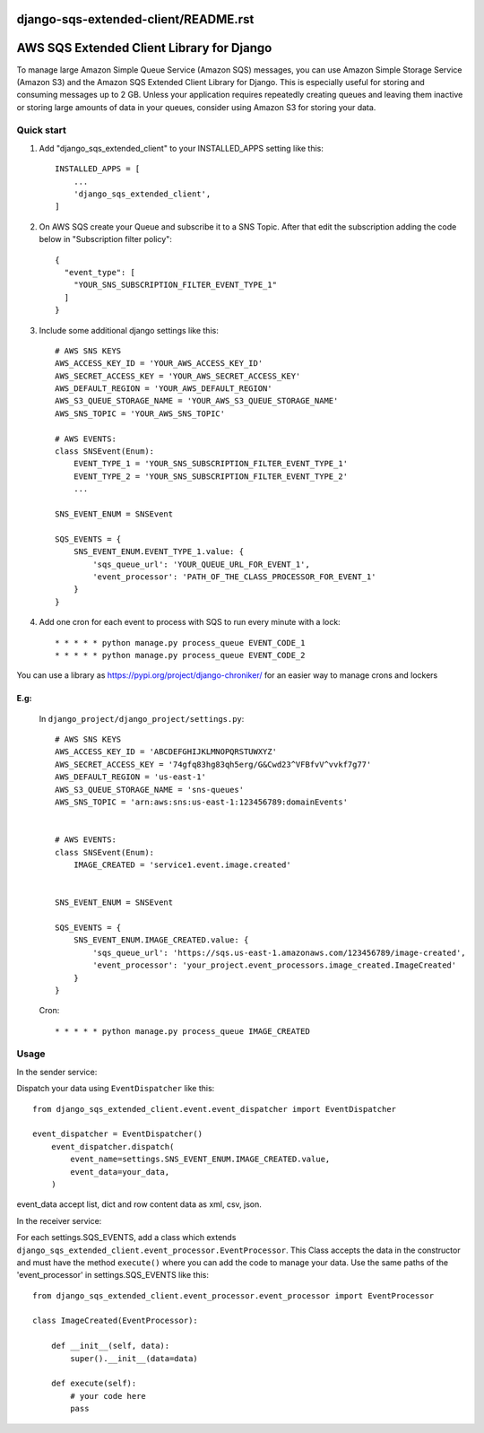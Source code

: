 django-sqs-extended-client/README.rst
=====================================
AWS SQS Extended Client Library for Django
==========================================

To manage large Amazon Simple Queue Service (Amazon SQS) messages,
you can use Amazon Simple Storage Service (Amazon S3) and the Amazon SQS Extended Client Library for Django.
This is especially useful for storing and consuming messages up to 2 GB.
Unless your application requires repeatedly creating queues and leaving them inactive or storing large amounts of data in your queues, consider using Amazon S3 for storing your data.


Quick start
-----------

1. Add "django_sqs_extended_client" to your INSTALLED_APPS setting like this::

    INSTALLED_APPS = [
        ...
        'django_sqs_extended_client',
    ]

2. On AWS SQS create your Queue and subscribe it to a SNS Topic. After that edit the subscription adding the code below in "Subscription filter policy"::

    {
      "event_type": [
        "YOUR_SNS_SUBSCRIPTION_FILTER_EVENT_TYPE_1"
      ]
    }

3. Include some additional django settings like this::

    # AWS SNS KEYS
    AWS_ACCESS_KEY_ID = 'YOUR_AWS_ACCESS_KEY_ID'
    AWS_SECRET_ACCESS_KEY = 'YOUR_AWS_SECRET_ACCESS_KEY'
    AWS_DEFAULT_REGION = 'YOUR_AWS_DEFAULT_REGION'
    AWS_S3_QUEUE_STORAGE_NAME = 'YOUR_AWS_S3_QUEUE_STORAGE_NAME'
    AWS_SNS_TOPIC = 'YOUR_AWS_SNS_TOPIC'

    # AWS EVENTS:
    class SNSEvent(Enum):
        EVENT_TYPE_1 = 'YOUR_SNS_SUBSCRIPTION_FILTER_EVENT_TYPE_1'
        EVENT_TYPE_2 = 'YOUR_SNS_SUBSCRIPTION_FILTER_EVENT_TYPE_2'
        ...

    SNS_EVENT_ENUM = SNSEvent

    SQS_EVENTS = {
        SNS_EVENT_ENUM.EVENT_TYPE_1.value: {
            'sqs_queue_url': 'YOUR_QUEUE_URL_FOR_EVENT_1',
            'event_processor': 'PATH_OF_THE_CLASS_PROCESSOR_FOR_EVENT_1'
        }
    }


4. Add one cron for each event to process with SQS to run every minute with a lock::

    * * * * * python manage.py process_queue EVENT_CODE_1
    * * * * * python manage.py process_queue EVENT_CODE_2

You can use a library as https://pypi.org/project/django-chroniker/ for an easier way to manage crons and lockers

E.g:
....
        In ``django_project/django_project/settings.py``::

            # AWS SNS KEYS
            AWS_ACCESS_KEY_ID = 'ABCDEFGHIJKLMNOPQRSTUWXYZ'
            AWS_SECRET_ACCESS_KEY = '74gfq83hg83qh5erg/G&Cwd23^VFBfvV^vvkf7g77'
            AWS_DEFAULT_REGION = 'us-east-1'
            AWS_S3_QUEUE_STORAGE_NAME = 'sns-queues'
            AWS_SNS_TOPIC = 'arn:aws:sns:us-east-1:123456789:domainEvents'


            # AWS EVENTS:
            class SNSEvent(Enum):
                IMAGE_CREATED = 'service1.event.image.created'


            SNS_EVENT_ENUM = SNSEvent

            SQS_EVENTS = {
                SNS_EVENT_ENUM.IMAGE_CREATED.value: {
                    'sqs_queue_url': 'https://sqs.us-east-1.amazonaws.com/123456789/image-created',
                    'event_processor': 'your_project.event_processors.image_created.ImageCreated'
                }
            }

        Cron::

        * * * * * python manage.py process_queue IMAGE_CREATED


Usage
------
In the sender service:

Dispatch your data using ``EventDispatcher`` like this::

    from django_sqs_extended_client.event.event_dispatcher import EventDispatcher

    event_dispatcher = EventDispatcher()
        event_dispatcher.dispatch(
            event_name=settings.SNS_EVENT_ENUM.IMAGE_CREATED.value,
            event_data=your_data,
        )

event_data accept list, dict and row content data as xml, csv, json.

In the receiver service:

For each settings.SQS_EVENTS, add a class which extends ``django_sqs_extended_client.event_processor.EventProcessor``.
This Class accepts the data in the constructor and must have the method ``execute()`` where you can add the code to manage your data.
Use the same paths of the 'event_processor' in settings.SQS_EVENTS like this::

    from django_sqs_extended_client.event_processor.event_processor import EventProcessor

    class ImageCreated(EventProcessor):

        def __init__(self, data):
            super().__init__(data=data)

        def execute(self):
            # your code here
            pass

